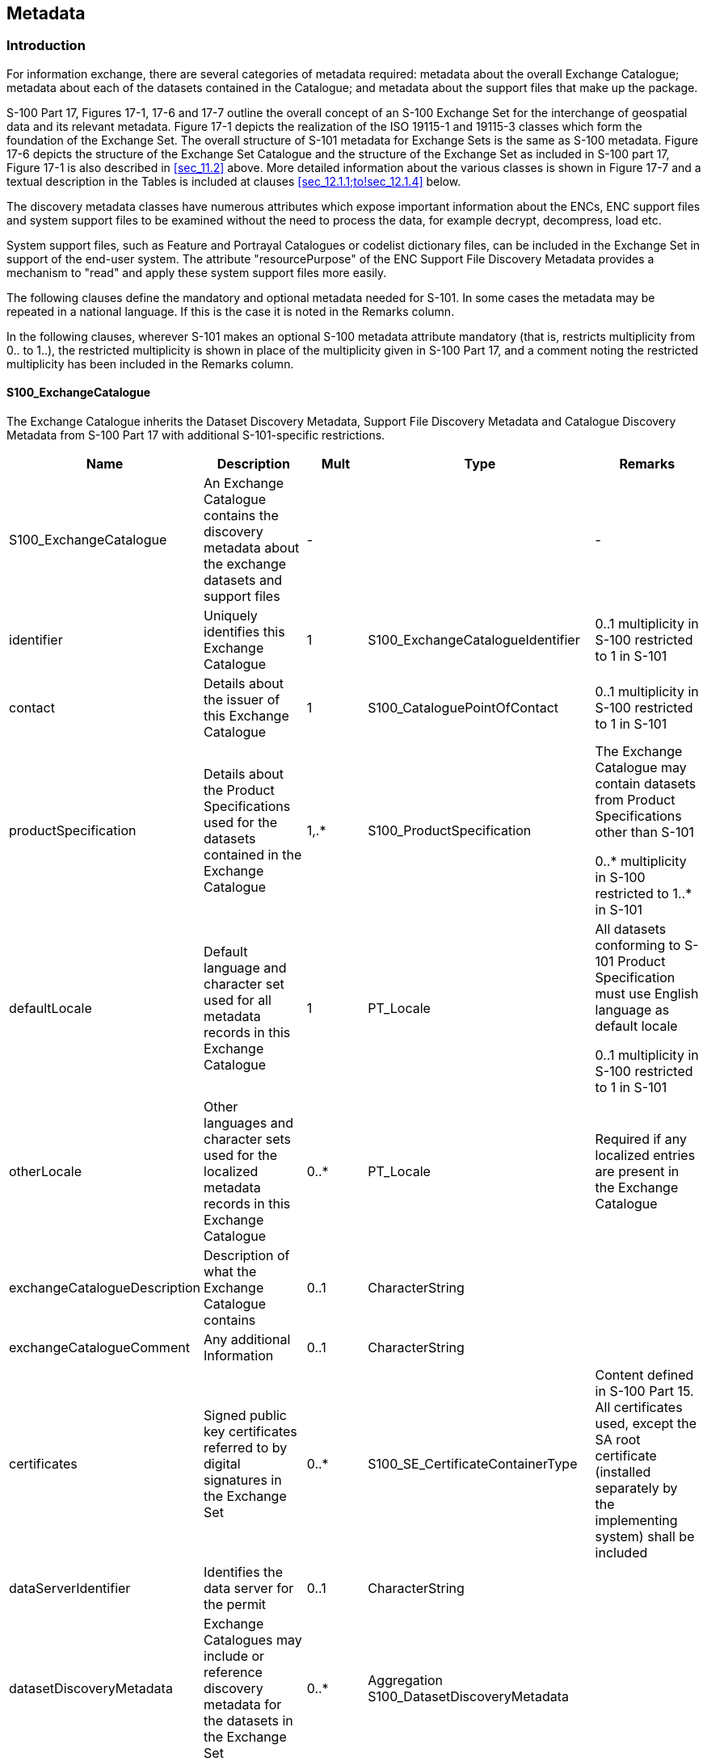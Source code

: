 
[[sec_12]]
== Metadata

[[sec_12.1]]
=== Introduction

For information exchange, there are several categories of metadata
required: metadata about the overall Exchange Catalogue; metadata
about each of the datasets contained in the Catalogue; and metadata
about the support files that make up the package.

S-100 Part 17, Figures 17-1, 17-6 and 17-7 outline the overall concept
of an S-100 Exchange Set for the interchange of geospatial data and
its relevant metadata. Figure 17-1 depicts the realization of the
ISO 19115-1 and 19115-3 classes which form the foundation of the Exchange
Set. The overall structure of S-101 metadata for Exchange Sets is
the same as S-100 metadata. Figure 17-6 depicts the structure of the
Exchange Set Catalogue and the structure of the Exchange Set as included
in S-100 part 17, Figure 17-1 is also described in <<sec_11.2>> above.
More detailed information about the various classes is shown in
Figure 17-7 and a textual description in the Tables is included at
clauses <<sec_12.1.1;to!sec_12.1.4>> below.

The discovery metadata classes have numerous attributes which expose
important information about the ENCs, ENC support files and system
support files to be examined without the need to process the data,
for example decrypt, decompress, load etc.

System support files, such as Feature and Portrayal Catalogues or
codelist dictionary files, can be included in the Exchange Set in
support of the end-user system. The attribute "resourcePurpose" of
the ENC Support File Discovery Metadata provides a mechanism to "read"
and apply these system support files more easily.

The following clauses define the mandatory and optional metadata needed
for S-101. In some cases the metadata may be repeated in a national
language. If this is the case it is noted in the Remarks column.

In the following clauses, wherever S-101 makes an optional S-100 metadata
attribute mandatory (that is, restricts multiplicity from 0.. to 1..),
the restricted multiplicity is shown in place of the multiplicity
given in S-100 Part 17, and a comment noting the restricted multiplicity
has been included in the Remarks column.

[%landscape]
<<<

[[sec_12.1.1]]
==== S100_ExchangeCatalogue

The Exchange Catalogue inherits the Dataset Discovery Metadata, Support
File Discovery Metadata and Catalogue Discovery Metadata from S-100
Part 17 with additional S-101-specific restrictions.

[cols="a,a,a,a,a", options="unnumbered"]
|===
h|Name h|Description h|Mult h|Type h|Remarks

| S100_ExchangeCatalogue
| An Exchange Catalogue contains the discovery metadata about the exchange datasets and support files
| - | | -

| identifier
| Uniquely identifies this Exchange Catalogue
| 1
| S100_ExchangeCatalogueIdentifier
| 0..1 multiplicity in S-100 restricted to 1 in S-101

| contact
| Details about the issuer of this Exchange Catalogue
| 1
| S100_CataloguePointOfContact
| 0..1 multiplicity in S-100 restricted to 1 in S-101

| productSpecification
| Details about the Product Specifications used for the datasets contained in the Exchange Catalogue
| 1,.*
| S100_ProductSpecification
| The Exchange Catalogue may contain datasets from Product Specifications other than S-101

0..* multiplicity in S-100 restricted to 1..* in S-101

| defaultLocale
| Default language and character set used for all metadata records in this Exchange Catalogue
| 1
| PT_Locale
| All datasets conforming to S-101 Product Specification must use English language as default locale

0..1 multiplicity in S-100 restricted to 1 in S-101

| otherLocale
| Other languages and character sets used for the localized metadata records in this Exchange Catalogue
| 0..*
| PT_Locale
| Required if any localized entries are present in the Exchange Catalogue

| exchangeCatalogueDescription
| Description of what the Exchange Catalogue contains
| 0..1
| CharacterString
| 

| exchangeCatalogueComment
| Any additional Information
| 0..1
| CharacterString
| 

| certificates
| Signed public key certificates referred to by digital signatures in the Exchange Set
| 0..*
| S100_SE_CertificateContainerType
| Content defined in S-100 Part 15. All certificates used, except the SA root certificate (installed separately by the implementing system) shall be included

| dataServerIdentifier
| Identifies the data server for the permit
| 0..1
| CharacterString
| 

| datasetDiscoveryMetadata
| Exchange Catalogues may include or reference discovery metadata for the datasets in the Exchange Set
| 0..*
| Aggregation S100_DatasetDiscoveryMetadata
| 

| catalogueDiscoveryMetadata
| Metadata for Catalogue
| 0..*
| Aggregation S100_CatalogueDiscoveryMetadata
| Metadata for the Feature, Portrayal, and Interoperability Catalogues, if any

| supportFileDiscoveryMetadata
| Exchange Catalogues may include or reference discovery metadata for the support files in the Exchange Set
| 0..*
| Aggregation S100_SupportFileDiscoveryMetadata
| 
|===



[[sec_12.1.1.1]]
===== S100_ExchangeCatalogueIdentifier

[cols="a,a,a,a,a,a",options="unnumbered"]
|===
h| Role Name h| Name h| Description h| Mult h| Type h| Remarks


| Class | S100_ExchangeCatalogueIdentifier | An Exchange Catalogue contains the discovery metadata about the exchange datasets and support files | - | - | The concatenation of identifier and dateTime form the unique name
| Attribute | identifier | Uniquely identifies this Exchange Catalogue | 1 | CharacterString | <S100XC:identifier>US_101_20200101_120101_01</S100XC:identifier>
| Attribute | dateTime | Creation date and time of the Exchange Catalogue, including time zone | 1 | DateTime | Format: yyyy-mm-ddThh:mm:ssZ

|===

[[sec_12.1.1.2]]
===== S100_CataloguePointOfContact

[cols="a,a,a,a,a,a",options="unnumbered"]
|===
h| Role Name h| Name h| Description h| Mult h| Type h| Remarks


| Class | S100_CataloguePointOfContact | Contact details of the issuer of this Exchange Catalogue | - | - | -
| Attribute | organization | The organization distributing this Exchange Catalogue | 1 | CharacterString | This could be an individual producer, value added reseller, etc
| Attribute
| phone
| The phone number of the organization
| 0..1
| CI_Telephone
|

| Attribute
| address
| The address of the organization
| 0..1
| CI_Address
|

|===

[[sec_12.1.2]]
==== S100_DatasetDiscoveryMetadata

[cols="a,a,a,a,a",options="unnumbered"]
|===
h| Name h| Description h| Mult h| Type h| Remarks


| S100_DatasetDiscoveryMetadata | Metadata about the individual datasets in the Exchange Catalogue | - | - | -

| fileName | Dataset file name | 1 | URI | See S-100 Part 1, clause 1-4.6
| description | Short description giving the area or location covered by the dataset | 0..1 | CharacterString | For example, a harbour or port name, between two named locations etcSee also Note 1
| datasetID | Dataset ID expressed as a Maritime Resource Name (MRN) | 0..1 | URN | The URN must be an MRN
| compressionFlag | Indicates if the resource is compressed | 1 | Boolean | _True_ indicates a compressed dataset resource__False__ indicates an uncompressed dataset resource
| dataProtection | Indicates if the data is encrypted | 1 | Boolean | _True_ indicates an encrypted dataset resource__False__ indicates an unencrypted dataset resource
| protectionScheme
| Specification of method used for data protection
| 0..1
| S100_ProtectionScheme |
| digitalSignatureReference
| Specifies the algorithm used to compute digitalSignatureValue
| 1
| S100_SE_DigitalSignatureReference (see S-100 Part 15) |
| digitalSignatureValue | Value derived from the digital signature | 1..* | S100_SE_DigitalSignature (see S-100 Part 15) | The value resulting from application of digitalSignatureReference.Implemented as the digital signature format specified in S-100 Part 15
| copyright | Indicates if the dataset is copyrighted | 1 | Boolean | _True_ indicates the resource is copyrighted__False__ indicates the resource is not copyrighted
| classification
| Indicates the security classification of the dataset
| 1
| Class +
MD_SecurityConstraints>MD_ClassificationCode (codelist)

|
. unclassified
. restricted
. confidential
. secret
. top secret
. sensitive but unclassified
. for official use only
. protected
. limited distribution

0..1 multiplicity in S-100 restricted to 1 in S-101

| purpose | The purpose for which the dataset has been issued | 1 | S100_Purpose | 0..1 multiplicity in S-100 restricted to 1 in S-101
| notForNavigation | Indicates the dataset is not intended to be used for navigation | 1 | Boolean | _True_ indicates the dataset is not intended to be used for navigation__False__ indicates the dataset is intended to be used for navigation
| specificUsage
| The use for which the dataset is intended
| 0..1
| MD_USAGE>specificUsage (character string) |
| editionNumber | The Edition number of the dataset | 1 | Integer
| When a dataset is initially created, the Edition number 1 is assigned to it.
The Edition number is increased by 1 at each New Edition. Edition number remains
the same for update and re-issue

0..1 multiplicity in S-100 restricted to 1 in S-101

| updateNumber | Update number assigned to the dataset and increased by one for each subsequent update | 1 | Integer | Update number 0 is assigned to a new dataset0..1 multiplicity in S-100 restricted to 1 in S-101
| updateApplicationDate
| This date is only used for the base cell files (that is new data set, re-issue and new edition), not update cell files. All updates dated on or before this date must have been applied by the producer
| 0..1
| Date  |
| referenceID | Reference back to the datasetID | 0..1 | URN
| Update metadata refers to the datasetID of the dataset metadata.
This is used if and only if the dataset is an update

The URN must be an MRN

| issueDate
| Date on which the data was made available by the Data Producer
| 1
| Date |
| issueTime | Time of day at which the data was made available by the Data Producer | 0..1 | Time | The S-100 datatype Time
| boundingBox | The extent of the dataset limits | 1 | EX_GeographicBoundingBox | 0..1 multiplicity in S-100 restricted to 1 in S-101
| temporalExtent | Specification of the temporal extent of the dataset | 0..1 | S100_TemporalExtent
| The temporal extent is encoded as the date/time of the earliest and latest
data records (in coverage datasets) or date/time ranges (in vector datasets)

If there is more than one feature in a dataset, the earliest and latest
time values of records in all features are used, which means the earliest
and latest values may be from different features

If date/time information for a feature is not encoded in the dataset,
it is treated for the purposes of this attribute as extending indefinitely
in the appropriate direction on the time axis, limited by the issue
date/time or the cancellation or supersession of the dataset

This attribute is encoded if and only if at least one of the start
and end of the temporal extent is known

| productSpecification
| The Product Specification used to create this dataset
| 1
| S100_ProductSpecification |
| producingAgency
| Agency responsible for producing the data
| 1
| CI_Responsibility>CI_Organisation
| See S-100 Part 17, Table 17-3
| producerCode | The official IHO S-100 Producer Code from the IHO GI Registry, Producer Code Register | 1 | CharacterString | 0..1 multiplicity in S-100 restricted to 1 in S-101
| encodingFormat | The encoding format of the dataset | 1 | S100_EncodingFormat | For S-101 datasets must be ISO/IEC 8211
| dataCoverage | Provides information about data coverages within the dataset | 1..* | S100_DataCoverage | 0..* multiplicity in S-100 restricted to 1..* in S-101
| comment
| Any additional information
| 0..1
| CharacterString |
| defaultLocale | Default language and character set used in the dataset | 0..1 | PT_Locale | In absence of defaultLocale the language is English, UTF-8
| otherLocale
| Other languages and character sets used in the dataset
| 0..*
| PT_Locale |
| metadataPointOfContact | Point of contact for metadata | 0..1 | CI_Responsibility>CI_Individual orCI_Responsibility>CI_Organisation | Only if metadataPointOfContact is different to producingAgency
| metadataDateStamp | Date stamp for metadata | 0..1 | Date | Metadata creation date, which may or may not be the dataset creation date
| replacedData | Indicates if a cancelled dataset is replaced by another data file(s) | 0..1 | Boolean | See <<note_2>>
| dataReplacement | Dataset name | 0..* | CharacterString | A dataset may be replaced by 1 or more datasetsSee <<note_2>>
| navigationPurpose | Classification of intended navigation purpose (for Catalogue indexing purposes) | 1 | S100_NavigationPurpose | 0..3 multiplicity in S-100 restricted to 1 in S-101
| resourceMaintenance | Information about the frequency of resource updates, and the scope of those updates | 0..1 | MD_MaintenanceInformation | S-100 restricts the multiplicity to 0..1 and adds specific restrictions on the ISO 19115 structure and content. See clause MD_MaintenanceInformation later in this PartFormat: PnYnMnDTnHnMnS (XML built-in type for ISO 8601 _duration_). See S-100 Part 17, clause 17-4.9

|===

[[note_1]]
NOTE: description: During the ENC Dual-Fuel transition period, it is recommended that the attribute description is used to identify equivalent S-57 ENCs in S-101. This information is to be semicolon separated to distinguish it from any other information, for example for 1 to 1 mapping <XC:description>;GB5DNABH;</XC:description> and for more than one equivalent S-57 ENC: <XC:description>;NL4NZ110;NL5WS130;</XC:description>. If the mapping is partial, a "p" should be included at the end of the S-57 dataset name, for example <XC:description>;GB5DNABHp;</XC:description>. There may be scenarios for non-ECDIS use only, where S-101 ENCs are produced without equivalent S-57 ENCs; this should be shown using an "n" as <XC:description>;n;</XC:description>

[[note_2]]
NOTE: replacedData and dataReplacement: The attribute replacedData is mandatory if the attribute purpose (see <<sec_12.1.2.3>>) is set to value _5_ (cancellation). The attribute dataReplacement is mandatory if replacedData = _True_.

[[sec_12.1.2.1]]
===== S100_NavigationPurpose

[cols="a,a,a,a,a",options="unnumbered"]
|===
h| Item h| Name h| Description h| Code h| Remarks

| Enumeration | S100_NavigationPurpose | The purpose of the dataset | - |
| Value | port | For port and near shore operations | 1 | -
| Value | transit | For coast and planning purposes | 2 | -
| Value | overview | For ocean crossing and planning purposes | 3 | -

|===

[[sec_12.1.2.2]]
===== S100_DataCoverage

[cols="a,a,a,a,a",options="unnumbered"]
|===
h| Name h| Mult h| Value h| Type h| Remarks

| S100_DataCoverage | - | - | - | -
| boundingPolygon
| 1
|

| EX_BoundingPolygon
|

| temporalExtent
| 0..1
|

| S100_TemporalExtent
| The remarks for _temporalExtent_ in the dataset discovery block (S100_DatasetDiscoveryMetadata) apply, except that their scope is the individual coverage and not the dataset as a whole

| optimumDisplayScale
| 1
|

| Integer
| Must be one of the following values:

1000 +
2000 +
3000 +
4000 +
8000 +
12000 +
22000 +
45000 +
90000 +
180000 +
350000 +
700000 +
1500000 +
350000 +
1000000

0..1 multiplicity in S-100 restricted to 1 in S-101

| maximumDisplayScale
| 1
|

| Integer
| Any value0..1 multiplicity in S-100 restricted to 1 in S-101

| minimumDisplayScale
| 1
|

| Integer
| Must be one of the following values:

2000 +
3000 +
4000 +
8000 +
12000 +
22000 +
45000 +
90000 +
180000 +
350000 +
700000 +
1500000 +
3500000 +
10000000 +
NULL

0..1 multiplicity in S-100 restricted to 1 in S-101

|===

[[sec_12.1.2.3]]
===== S100_Purpose

[cols="a,a,a,a,a",options="unnumbered"]
|===
h| Item h| Name h| Description h| Code h| Remarks


| Enumeration | S100_Purpose | The purpose of the dataset | - |

| Value | newDataset | Brand new dataset | 1 | No data has previously been produced for this area
| Value | newEdition | New edition of the dataset or Catalogue | 2 | Includes new information which has not been previously distributed by updates
| Value | update | Dataset update | 3 | Changing some information in an existing dataset
| Value | reissue | Dataset that has been re-issued | 4 | Includes all the updates applied to the original dataset up to the date of the re-issue. A re-issue does not contain any new information additional to that previously issued by updates
| Value | cancellation | Dataset or Catalogue that has been cancelled | 5 | Indicates the dataset or Catalogue should no longer be used and can be deleted

|===

[[sec_12.1.2.4]]
===== S100_TemporalExtent

[cols="a,a,a,a,a,a",options="unnumbered"]
|===
h| Role Name h| Name h| Description h| Mult h| Type h| Remarks

| Class
| S100_TemporalExtent
| Temporal extent

| --
|

| At least one of the timeInstantBegin and timeInstantEnd attributes must be populated; if both are known, both must be populated. The absence of either begin or end indicates indefinite validity in the corresponding direction, limited by the issue date/time or the cancellation or supersession of the dataset

| Attribute
| timeInstantBegin
| The instant at which the temporal extent begins
| 0..1
| DateTime
|

| Attribute
| timeInstantEnd
| The instant at which the temporal extent ends
| 0..1
| DateTime
|

|===

[[sec_12.1.2.5]]
===== S100_EncodingFormat

[cols="a,a,a,a,a",options="unnumbered"]
|===
h| Item h| Name h| Description h| Code h| Remarks

| Enumeration | S100_EncodingFormat | The encoding format | - | Values listed in S-100 Part 17 but not mentioned in this table are not allowed
| Value
| ISO/IEC 8211
| The ISO 8211 data format as defined in S-100 Part 10a
| *1*
|

|===

[[sec_12.1.2.6]]
===== S100_ProductSpecification

[cols="a,a,a,a,a,a",options="unnumbered"]
|===
h| Role Name h| Name h| Description h| Mult h| Type h| Remarks


| Class | S100_ProductSpecification | The Product Specification contains the information needed to build the specified product | - | - | -

| Attribute | name | The name of the Product Specification used to create the datasets | 1 | CharacterString
| Electronic Navigational Chart

0..1 multiplicity in S-100 restricted to 1 in S-101
| Attribute | version | The version number of the Product Specification | 1 | CharacterString
| 2.0.0

0..1 multiplicity in S-100 restricted to 1 in S-101

| Attribute | date | The version date of the Product Specification | 1 | Date | 0..1 multiplicity in S-100 restricted to 1 in S-101
| Attribute | productIdentifier | Machine readable unique identifier of a product type | 1 | CharacterString(Restricted to Product ID values from the IHO Product Specification Register, in the IHO Geospatial Information (GI) Registry) | "S-101" (without quotes)
| Attribute | number | The number (registry index) used to lookup the product in the Product Specification Register | 1 | Integer | From the Product Specification Register in the IHO Geospatial Information (GI) Registry
| Attribute | compliancyCategory | The level of compliance of the Product Specification to S-100 | 1 | S100_CompliancyCategory | 0..1 multiplicity in S-100 restricted to 1 in S-101. Needed for S-98 interoperability

|===

[[sec_12.1.2.7]]
===== S100_CompliancyCategory

[cols="a,a,a,a,a",options="unnumbered"]
|===
h| Item h| Name h| Description h| Code h| Remarks


| Enumeration | S100_CompliancyCategory | | -
| All S-101 products fully conforming to this Product Specification would be category3 or category4. (S-101 is expected to be category4, but the requirements for harmonized display are being determined, so category3 is provisionally retained to allow for potential divergences between S-101 and those requirements while both specifications are being finalised. In the absence of specific guidance to the contrary from the S-101 project team use category4)

| Value | category3 | IHO S-100 compliant with standard encoding | 3 |
| Value | category4 | IHO S-100 and IMO harmonized display compliant | 4 |
|===

[[sec_12.1.2.8]]
===== S100_ProtectionScheme

[cols="a,a,a,a,a",options="unnumbered"]
|===
h| Item h| Name h| Description h| Code h| Remarks

| Enumeration | S100_ProtectionScheme | Data protection schemes | - | -
| Value | S100p15 | IHO S-100 Part 15 | 1 | See S-100 Part 15

|===

[[sec_12.1.3]]
==== S100_SupportFileDiscoveryMetadata

[cols="a,a,a,a,a",options="unnumbered"]
|===
h| Name h| Description h| Mult h| Type h| Remarks

| S100_SupportFileDiscoveryMetadata | Metadata about the individual support files in the Exchange Catalogue | - | - | -
| fileName | Name of the support file | 1 | URI | See S-100 Part 1, clause 1-4.6
| revisionStatus | The purpose for which the support file has been issued | 1 | S100_SupportFileRevisionStatus | For example new, replacement, etc
| editionNumber | The Edition number of the support file | 1 | Integer | When a data set is initially created, the Edition number 1 is assigned to it. The Edition number is increased by 1 at each new Edition. Edition number remains the same for a re-issue
| issueDate
| Date on which the data was made available by the Data Producer
| 0..1
| Date
|

| supportFileSpecification | The specification used to create this file | 1 | S100_SupportFileSpecification | 0..1 multiplicity in S-100 restricted to 1 in S-101.
| dataType | The format of the support file | 1 | S100_SupportFileFormat | Constrained to TXT and TIF - see clause 11.4.1
| comment
| Optional comment
| 0..1
| CharacterString
| Any additional Information

| compressionFlag | Indicates if the resource is compressed | 1 | Boolean | _True_ indicates a compressed resource__False__ indicates an uncompressed resource
| digitalSignatureReference
| Specifies the algorithm used to compute digitalSignatureValue
| 1
| S100_SE_DigitalSignatureReference (see Part 15)
|

| digitalSignatureValue | Value derived from the digital signature | 1..* | S100_SE_DigitalSignature (see Part 15)
| The value resulting from application of digitalSignatureReference

Implemented as the digital signature format specified in S-100 Part 15
| defaultLocale | Default language and character set used in the support file | 0..1 | PT_Locale | A support file is expected to use only one as locale. Additional support files can be created for other locales
| supportedResource | Identifier of the resource supported by this support file | 0..* | CharacterString | Conventions for identifiers are detailed in S-100 Part 15. S-100 allows file URI, digital signature or cryptographic hash checksums to be used
| resourcePurpose | The purpose of the supporting resource | 0..1 | S100_ResourcePurpose | Identifies how the supporting resource is used

|===

NOTE: The optional S-100 field _otherDataTypeDescription_ is not allowed in S-101.

// left it

[[sec_12.1.3.1]]
===== S100_SupportFileFormat

[cols="a,a,a,a,a",options="unnumbered"]
|===
h| Item h| Name h| Description h| Code h| Remarks

| Enumeration | S100_SupportFileFormat | The format used for the support file | - | Values listed in S-100 Part 17 but not mentioned in this table are not allowed
| Value | TXT_UTF-8 | UTF-8 text excluding control codes | 1 | This is the only format allowed for a textual ENC Support file
| Value | TIFF | Tagged Image File Format | 7 | This is the only format allowed for a textual ENC Support file

|===

[[sec_12.1.3.2]]
===== S100_SupportFileRevisionStatus

[cols="a,a,a,a,a",options="unnumbered"]
|===
h| Item h| Name h| Description h| Code h| Remarks

| Enumeration | S100_SupportFileRevisionStatus | The reason for inclusion of the support file in this exchange set | - | -
| Value | new | A file which is new | 1 | Signifies a new file
| Value | replacement | A file which replaces an existing file | 2 | Signifies a replacement for a file of the same name
| Value | deletion | Deletes an existing file | 3 | Signifies deletion of a file of that name

|===

[[sec_12.1.3.3]]
===== S100_SupportFileSpecification

[cols="a,a,a,a,a,a",options="unnumbered"]
|===
h| Role Name h| Name h| Description h| Mult h| Type h| Remarks

| Class | S100_SupportFileSpecification | The standard or specification to which a support file conforms | - | - | -
| Attribute
| name
| The name of the specification used to create the support file
| 1
| CharacterString
|

| Attribute
| version
| The version number of the specification
| 0..1
| CharacterString
|

| Attribute
| date
| The version date of the specification
| 0..1
| Date
|

|===

[[sec_12.1.3.4]]
===== S100_ResourcePurpose

[cols="a,a,a,a,a",options="unnumbered"]
|===
h| Item h| Name h| Description h| Code h| Remarks

| Enumeration | S100_ResourcePurpose | Defines the purpose of the supporting resource | - | -
| Value | supportFile | A support file | 1 | An ENC support file
| Value | ISO Metadata | Dataset metadata in ISO format | 2 | Not to be used for ENC distribution and use in navigational end-user systems. See <<sec_11.5>>
| Value | Language Pack | A Language pack | 3 | A system support file
| Value | GML Schema | GML Application Schema | 4 | Not used in the S-101 ENC Product Specification
| Value | other | A type of resource not otherwise described | 100 | A system support file

|===

[[sec_12.1.4]]
==== S100_CatalogueDiscoveryMetadata

This is an optional element that allows for the delivery of S-101 Feature and Portrayal Catalogues within the Exchange Set.

[cols="a,a,a,a,a",options="unnumbered"]
|===
h| Name h| Description h| Mult h| Type h| Remarks

| S100_CatalogueDiscoveryMetadata | Class for S-100 Catalogue metadata | - | - | -
| fileName | The name for the Catalogue | 1 | URI | See S-100 Part 1, clause 1-4.6
| purpose | The purpose for which the Catalogue has been issued | 0..1 | S100_Purpose
|
The values must be one of the following:

2. new edition

5. cancellation

Default is new edition
| editionNumber | The Edition number of the Catalogue | 1 | Integer | Initially set to 1 for a given productSpecification.numberIncreased by 1 for each subsequent New EditionUniquely identifies the version of the Catalogue
| scope
| Subject domain of the Catalogue
| 1
| S100_CatalogueScope
|

| versionNumber | The version identifier of the Catalogue | 1 | CharacterString | Human readable version identifier
| issueDate
| The issue date of the Catalogue
| 1
| Date
|

| productSpecification
| The Product Specification used to create this file
| 1
| S100_ProductSpecification
|

| digitalSignatureReference | Specifies the algorithm used to compute digitalSignatureValue | 1 | S100_SE_DigitalSignatureReference (see Part 15) | Reference to the appropriate digital signature algorithm
| digitalSignatureValue | Value derived from the digital signature | 1..* | S100_SE_DigitalSignature (see Part 15) | The value resulting from application of digitalSignatureReferenceImplemented as the digital signature format specified in Part 15
| compressionFlag | Indicates if the resource is compressed | 1 | Boolean | _True_ indicates a compressed resource__False__ indicates an uncompressed resource
| defaultLocale | Default language and character set used in the Catalogue | 1 | PT_Locale | 0..1 multiplicity in S-100 restricted to 1 in S-101
| otherLocale
| Other languages and character sets used in the Catalogue
| 0..*
| PT_Locale
|

|===

[[sec_12.1.4.1]]
===== S100_CatalogueScope

[cols="a,a,a,a,a",options="unnumbered"]
|===
h| Item h| Name h| Description h| Code h| Remarks


| Enumeration | S100_CatalogueScope       | The scope of the Catalogue       | - | -
| Value       | featureCatalogue          | S-100 Feature Catalogue          | 1 |
| Value       | portrayalCatalogue        | S-100 Portrayal Catalogue        | 2 |
| Value       | interoperabilityCatalogue | S-100 Interoperability Catalogue | 3 |

|===

[[sec_12.1.4.2]]
===== MD_MaintenanceInformation

[cols="a,a,a,a,a,a",options="unnumbered"]
|===
h| Role Name h| Name h| Description h| Mult h| Type h| Remarks

| Class
| MD_MaintenanceInformation
| Information about the scope and frequency of updating
| -
| -
| S-100 restricts the ISO 19115-class to:

* prohibit maintenanceScope, maintenanceNote, and contact attributes;
* define restrictions on maintenanceAndUpdateFrequency, maintenanceDate,
and userDefinedMaintenanceFrequency attributes

| Attribute | maintenanceAndUpdateFrequency | Frequency with which changes and additions are made to the resource after the initial resource is completed | 0..1 | MD_MaintenanceFrequencyCode (codelist) | Must be populated if userDefinedMaintenanceFrequency is not present, otherwise optional. See Table MD_MaintenanceFrequencyCode in this Part for values allowed in S-100 metadata
| Attribute | maintenanceDate | Date information associated with maintenance of the resource | 0..1 | CI_Date | Exactly one of maintenanceDate and userDefinedMaintenanceFrequency must be populatedAllowed value for dateType: nextUpdate
| Attribute | userDefinedMaintenanceFrequency | Maintenance period other than those defined | 0..1 | TM_PeriodDuration | Exactly one of maintenanceDate and userDefinedMaintenanceFrequency must be populatedOnly positive durations allowed

|===

[[sec_12.1.4.3]]
===== MD_MaintenanceFrequencyCode

S-100 uses a subset of the values allowed in ISO 19115-1.

[cols="a,a,a,a,a",options="unnumbered"]
|===
h| Item h| Name h| Description h| Code h| Remarks

| Enumeration | MD_MaintenanceFrequencyCode | Frequency with which modifications and deletions are made to the data after it is first produced | - | S-100 is restricted to only the following values from the ISO 19115-1 codelist. The conditions for the use of a particular value are described in its Remarks
| Value | asNeeded | Resource is updated as deemed necessary | 1 | Use only for datasets which normally use a regular interval for update or supersession, but will have the next update issued at an interval different from the usualAllowed if and only if userDefinedMaintenanceFrequency is not populated
| Value | irregular | Resource is updated in intervals that are uneven in duration | 2 | Use only for datasets which do not use a regular schedule for update or supersessionAllowed if and only if userDefinedMaintenanceFrequency is not populated

|===

[[sec_12.1.4.4]]
===== PT_Locale

[cols="a,a,a,a,a,a",options="unnumbered"]
|===
h| Role Name h| Name h| Description h| Mult h| Type h| Remarks

| Class | PT_Locale | description of a locale | - | - | From ISO 19115-1
| Value | language | designation of the locale language | 1 | LanguageCode | ISO 639-2 3-letter language codes.
| Value | country | designation of the specific country of the locale language | 0..1 | CountryCode | ISO 3166-2 2-letter country codes
| Value | characterEncoding | designation of the character set to be used to encode the textual value of the locale | 1 | MD_CharacterSetCode | UTF-8 is used in S-100

|===

The class PT_Locale is defined in ISO 19115-1. LanguageCode, CountryCode, and MD_CharacterSetCode are ISO codelists which are defined in a resource file in the S-100 Edition 5.0.0 Schemas distribution.

[[sec_12.2]]
=== Language

The exchange language must be English. Other languages may be used
as a supplementary option. National geographic names can be left in
their original national language using the complex attribute
*feature name*.

Character strings must be encoded using the character set defined
in ISO 10646-1, in Unicode Transformation Format-8 (UTF-8). A BOM
(byte order mark) must not be used.

[%portrait]
<<<
